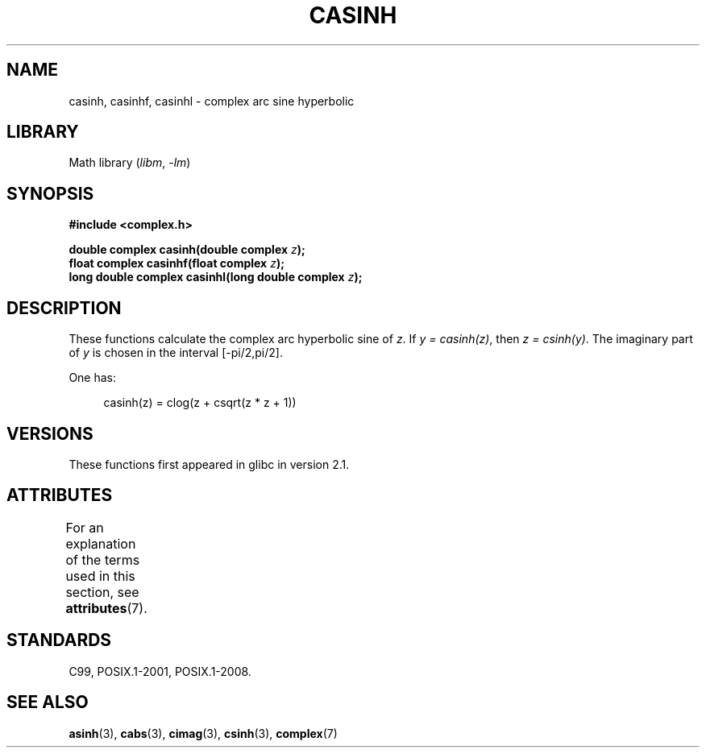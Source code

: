 .\" Copyright 2002 Walter Harms (walter.harms@informatik.uni-oldenburg.de)
.\"
.\" SPDX-License-Identifier: GPL-1.0-or-later
.\"
.TH CASINH 3 (date) "Linux man-pages (unreleased)"
.SH NAME
casinh, casinhf, casinhl \- complex arc sine hyperbolic
.SH LIBRARY
Math library
.RI ( libm ", " \-lm )
.SH SYNOPSIS
.nf
.B #include <complex.h>
.PP
.BI "double complex casinh(double complex " z );
.BI "float complex casinhf(float complex " z );
.BI "long double complex casinhl(long double complex " z );
.fi
.SH DESCRIPTION
These functions calculate the complex arc hyperbolic sine of
.IR z .
If \fIy\~=\~casinh(z)\fP, then \fIz\~=\~csinh(y)\fP.
The imaginary part of
.I y
is chosen in the interval [\-pi/2,pi/2].
.PP
One has:
.PP
.in +4n
.EX
casinh(z) = clog(z + csqrt(z * z + 1))
.EE
.in
.SH VERSIONS
These functions first appeared in glibc in version 2.1.
.SH ATTRIBUTES
For an explanation of the terms used in this section, see
.BR attributes (7).
.ad l
.nh
.TS
allbox;
lbx lb lb
l l l.
Interface	Attribute	Value
T{
.BR casinh (),
.BR casinhf (),
.BR casinhl ()
T}	Thread safety	MT-Safe
.TE
.hy
.ad
.sp 1
.SH STANDARDS
C99, POSIX.1-2001, POSIX.1-2008.
.SH SEE ALSO
.BR asinh (3),
.BR cabs (3),
.BR cimag (3),
.BR csinh (3),
.BR complex (7)
